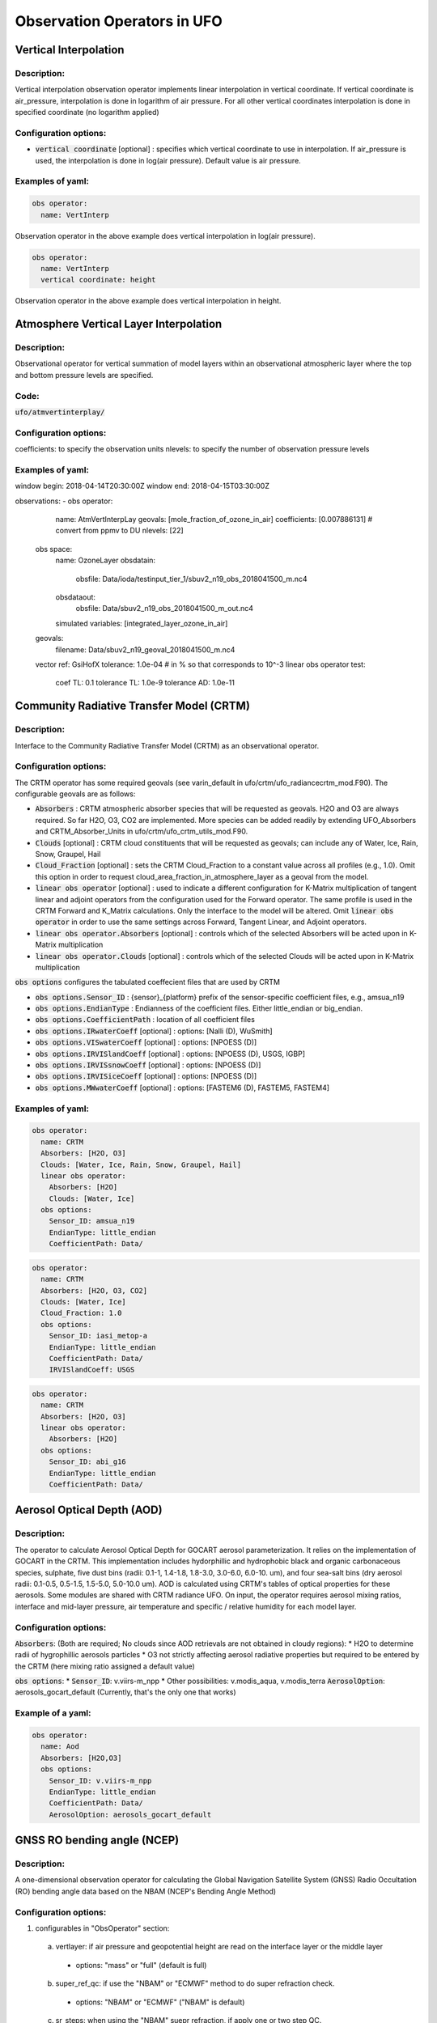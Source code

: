 .. _top-ufo-obsops:

Observation Operators in UFO
=============================

Vertical Interpolation
----------------------

Description:
^^^^^^^^^^^^
Vertical interpolation observation operator implements linear interpolation in vertical coordinate. If vertical coordinate is air_pressure, interpolation is done in logarithm of air pressure. For all other vertical coordinates interpolation is done in specified coordinate (no logarithm applied)

Configuration options:
^^^^^^^^^^^^^^^^^^^^^^
* :code:`vertical coordinate` [optional] : specifies which vertical coordinate to use in interpolation. If air_pressure is used, the interpolation is done in log(air pressure). Default value is air pressure.

Examples of yaml:
^^^^^^^^^^^^^^^^^
.. code:: yaml

  obs operator:
    name: VertInterp

Observation operator in the above example does vertical interpolation in log(air pressure).

.. code:: yaml

  obs operator:
    name: VertInterp
    vertical coordinate: height

Observation operator in the above example does vertical interpolation in height.

Atmosphere Vertical Layer Interpolation
----------------------------------------

Description:
^^^^^^^^^^^^

Observational operator for vertical summation of model layers within an observational atmospheric layer where the top and bottom pressure levels are specified.

Code:
^^^^^

:code:`ufo/atmvertinterplay/`

Configuration options:
^^^^^^^^^^^^^^^^^^^^^^

coefficients: to specify the observation units
nlevels: to specify the number of observation pressure levels

Examples of yaml:
^^^^^^^^^^^^^^^^^

.. code:: yaml

window begin: 2018-04-14T20:30:00Z
window end: 2018-04-15T03:30:00Z

observations:
- obs operator:
    name: AtmVertInterpLay
    geovals: [mole_fraction_of_ozone_in_air]
    coefficients: [0.007886131] # convert from ppmv to DU
    nlevels: [22]
  obs space:
    name: OzoneLayer
    obsdatain:
      obsfile: Data/ioda/testinput_tier_1/sbuv2_n19_obs_2018041500_m.nc4
    obsdataout:
      obsfile: Data/sbuv2_n19_obs_2018041500_m_out.nc4
    simulated variables: [integrated_layer_ozone_in_air]
  geovals:
    filename: Data/sbuv2_n19_geoval_2018041500_m.nc4
  vector ref: GsiHofX
  tolerance: 1.0e-04  # in % so that corresponds to 10^-3
  linear obs operator test:
    coef TL: 0.1
    tolerance TL: 1.0e-9
    tolerance AD: 1.0e-11

Community Radiative Transfer Model (CRTM)
-----------------------------------------

Description:
^^^^^^^^^^^^

Interface to the Community Radiative Transfer Model (CRTM) as an observational operator.

Configuration options:
^^^^^^^^^^^^^^^^^^^^^^

The CRTM operator has some required geovals (see varin_default in ufo/crtm/ufo_radiancecrtm_mod.F90). The configurable geovals are as follows:

* :code:`Absorbers` : CRTM atmospheric absorber species that will be requested as geovals.  H2O and O3 are always required. So far H2O, O3, CO2 are implemented. More species can be added readily by extending UFO_Absorbers and CRTM_Absorber_Units in ufo/crtm/ufo_crtm_utils_mod.F90.
* :code:`Clouds` [optional] : CRTM cloud constituents that will be requested as geovals; can include any of Water, Ice, Rain, Snow, Graupel, Hail
* :code:`Cloud_Fraction` [optional] : sets the CRTM Cloud_Fraction to a constant value across all profiles (e.g., 1.0). Omit this option in order to request cloud_area_fraction_in_atmosphere_layer as a geoval from the model.

* :code:`linear obs operator` [optional] : used to indicate a different configuration for K-Matrix multiplication of tangent linear and adjoint operators from the configuration used for the Forward operator.  The same profile is used in the CRTM Forward and K_Matrix calculations. Only the interface to the model will be altered. Omit :code:`linear obs operator` in order to use the same settings across Forward, Tangent Linear, and Adjoint operators.
* :code:`linear obs operator.Absorbers` [optional] : controls which of the selected Absorbers will be acted upon in K-Matrix multiplication
* :code:`linear obs operator.Clouds` [optional] : controls which of the selected Clouds will be acted upon in K-Matrix multiplication

:code:`obs options` configures the tabulated coeffecient files that are used by CRTM

* :code:`obs options.Sensor_ID` : {sensor}_{platform} prefix of the sensor-specific coefficient files, e.g., amsua_n19
* :code:`obs options.EndianType` : Endianness of the coefficient files. Either little_endian or big_endian.
* :code:`obs options.CoefficientPath` : location of all coefficient files

* :code:`obs options.IRwaterCoeff` [optional] : options: [Nalli (D), WuSmith]
* :code:`obs options.VISwaterCoeff` [optional] : options: [NPOESS (D)]
* :code:`obs options.IRVISlandCoeff` [optional] : options: [NPOESS (D), USGS, IGBP]
* :code:`obs options.IRVISsnowCoeff` [optional] : options: [NPOESS (D)]
* :code:`obs options.IRVISiceCoeff` [optional] : options: [NPOESS (D)]
* :code:`obs options.MWwaterCoeff` [optional] : options: [FASTEM6 (D), FASTEM5, FASTEM4]

Examples of yaml:
^^^^^^^^^^^^^^^^^

.. code:: yaml

  obs operator:
    name: CRTM
    Absorbers: [H2O, O3]
    Clouds: [Water, Ice, Rain, Snow, Graupel, Hail]
    linear obs operator:
      Absorbers: [H2O]
      Clouds: [Water, Ice]
    obs options:
      Sensor_ID: amsua_n19
      EndianType: little_endian
      CoefficientPath: Data/

.. code:: yaml

  obs operator:
    name: CRTM
    Absorbers: [H2O, O3, CO2]
    Clouds: [Water, Ice]
    Cloud_Fraction: 1.0
    obs options:
      Sensor_ID: iasi_metop-a
      EndianType: little_endian
      CoefficientPath: Data/
      IRVISlandCoeff: USGS

.. code:: yaml

  obs operator:
    name: CRTM
    Absorbers: [H2O, O3]
    linear obs operator:
      Absorbers: [H2O]
    obs options:
      Sensor_ID: abi_g16
      EndianType: little_endian
      CoefficientPath: Data/

Aerosol Optical Depth (AOD)
----------------------------

Description:
^^^^^^^^^^^^

The operator to calculate Aerosol Optical Depth for GOCART aerosol parameterization. It relies on the implementation of GOCART in the CRTM. This implementation includes hydorphillic and hydrophobic black and organic carbonaceous species, sulphate, five dust bins (radii: 0.1-1, 1.4-1.8, 1.8-3.0, 3.0-6.0, 6.0-10. um), and four sea-salt bins (dry aerosol radii: 0.1-0.5, 0.5-1.5, 1.5-5.0, 5.0-10.0 um). AOD is calculated using CRTM's tables of optical properties for these aerosols. Some modules are shared with CRTM radiance UFO.
On input, the operator requires aerosol mixing ratios, interface and mid-layer pressure, air temperature and specific / relative humidity for each model layer.


Configuration options:
^^^^^^^^^^^^^^^^^^^^^^

:code:`Absorbers`: (Both are required; No clouds since AOD retrievals are not obtained in cloudy regions):
* H2O to determine radii of hygrophillic aerosols particles
* O3 not strictly affecting aerosol radiative properties but required to be entered by the CRTM (here mixing ratio assigned a default value)

:code:`obs options`:
* :code:`Sensor_ID`: v.viirs-m_npp
* Other possibilities: v.modis_aqua, v.modis_terra
:code:`AerosolOption`: aerosols_gocart_default (Currently, that's the only one that works)

Example of a yaml:
^^^^^^^^^^^^^^^^^^
.. code:: yaml

   obs operator:
     name: Aod
     Absorbers: [H2O,O3]
     obs options:
       Sensor_ID: v.viirs-m_npp
       EndianType: little_endian
       CoefficientPath: Data/
       AerosolOption: aerosols_gocart_default

GNSS RO bending angle (NCEP)
-----------------------------

Description:
^^^^^^^^^^^^

A one-dimensional observation operator for calculating the Global
Navigation Satellite System (GNSS) Radio Occultation (RO) bending
angle data based on the  NBAM (NCEP's Bending Angle Method)

Configuration options:
^^^^^^^^^^^^^^^^^^^^^^

1. configurables in "ObsOperator" section:

  a. vertlayer: if air pressure and geopotential height are read on the interface layer or the middle layer

    - options: "mass" or "full" (default is full)

  b. super_ref_qc: if use the "NBAM" or "ECMWF" method to do super refraction check.

    - options: "NBAM" or "ECMWF" ("NBAM" is default)

  c. sr_steps: when using the "NBAM" suepr refraction, if apply one or two step QC.

    - options: default is two-step QC following NBAM implementation in GSI.

  d. use_compress: compressibility factors in geopotential heights. Only for NBAM.

    - options: 1 to turn on; 0 to turn off. Default is 1.

2. configurables in "ObsSpace" section:

  a. obsgrouping: applying record_number as group_variable can get RO profiles in ufo. Otherwise RO data would be treated as single observations.

3. configurables in "ObsFilters" section:

  a. Domain Check: a generic filter used to control the maximum height one wants to assimilate RO observation.Default value is 50 km.

  b. ROobserror: A RO specific filter. use generic filter class to apply observation error method.
         options: NBAM, NRL,ECMWF, and more to come. (NBAM is default)

  c. Background Check: the background check for RO can use either the generic one (see the filter documents) or the  RO specific one based on the NBAM implementation in GSI.
        options: "Background Check" for the JEDI generic one or "Background Check RONBAM" for the NBAM method.

Examples of yaml:
^^^^^^^^^^^^^^^^^
:code:`ufo/test/testinput/gnssrobndnbam.yaml`

.. code:: yaml

 observations:
 - obs space:
      name: GnssroBnd
      obsdatain:
        obsfile: Data/ioda/testinput_tier_1/gnssro_obs_2018041500_3prof.nc4
        obsgrouping:
          group variable: "record_number"
          sort variable: "impact_height"
          sort order: "ascending"
      obsdataout:
        obsfile: Data/gnssro_bndnbam_2018041500_3prof_output.nc4
      simulate variables: [bending_angle]
    obs operator:
      name: GnssroBndNBAM
      obs options:
        use_compress: 1
        vertlayer: full
        super_ref_qc: NBAM
        sr_steps: 2
    obs filters: 
    - filter: Domain Check
      filter variables:
      - name: [bending_angle]
      where:
      - variable:
          name: impact_height@MetaData
        minvalue: 0
        maxvalue: 50000
    - filter: ROobserror
      filter variables:
      - name: bending_angle
      errmodel: NRL
    - filter: Background Check
      filter variables:
      - name: [bending_angle]
      threshold: 3


GNSS RO bending angle (ROPP 1D)
--------------------------------

Description:
^^^^^^^^^^^^

The JEDI UFO interface of the Eumetsat ROPP package that implements
a one-dimensional observation operator for calculating the Global
Navigation Satellite System (GNSS) Radio Occultation (RO) bending
angle data

Configuration options:
^^^^^^^^^^^^^^^^^^^^^^
1. configurables in "obs space" section:

   a. obsgrouping: applying record_number as a group_variable can get RO profiles in ufo. Otherwise RO data would be  treated as single observations.

2. configurables in "obs filters" section:

   a. Domain Check: a generic filter used to control the maximum height one wants to assimilate RO observation. Default value is 50 km.

   b. ROobserror: A RO specific filter. Use generic filter class to apply observation error method.
         options: NBAM, NRL,ECMWF, and more to come. (NBAM is default, but not recommended for ROPP operators). One has to specific a error model.

   c. Background Check: can only use the generic one (see the filter documents).

Examples of yaml:
^^^^^^^^^^^^^^^^^
:code:`ufo/test/testinput/gnssrobndropp1d.yaml`

.. code:: yaml

 observations:
 - obs space:
     name: GnssroBndROPP1D
     obsdatain:
       obsfile: Data/ioda/testinput_tier_1/gnssro_obs_2018041500_m.nc4
       obsgrouping:
         group variable: "record_number"
         sort variable: "impact_height"
     obsdataout:
       obsfile: Data/gnssro_bndropp1d_2018041500_m_output.nc4
     simulate variables: [bending_angle]
   obs operator:
      name:  GnssroBndROPP1D
      obs options:
   obs filters:
   - filter: Domain Check
     filter variables:
     - name: [bending_angle]
     where:
     - variable:
         name: impact_height@MetaData
       minvalue: 0
       maxvalue: 50000
   - filter: ROobserror
     filter variables:
     - name: bending_angle
     errmodel: NRL
   - filter: Background Check
     filter variables:
     - name: [bending_angle]
     threshold: 3

GNSS RO bending angle (ROPP 2D)
-----------------------------------

Description:
^^^^^^^^^^^^

The JEDI UFO interface of the Eumetsat ROPP package that implements
a two-dimensional observation operator for calculating the Global
Navigation Satellite System (GNSS) Radio Occultation (RO) bending
angle data


Configuration options:
^^^^^^^^^^^^^^^^^^^^^^
1. configurables in "obs operator" section:

  a. n_horiz: The horizontal points the operator integrates along the 2d plane. Default is 31. Has to be a even number.

  b. res: The horizontal resolution of the 2d plance. Default is 40 km.

  c. top_2d: the highest height to apply the 2d operator. Default is 20 km.

2. configurables in "obs space" section:

  a. obsgrouping: applying record_number as group_variable can get RO profiles in ufo. Otherwise RO data would be treated as single observations.

3. configurables in "obs filters" section:

  a. Domain Check: a generic filter used to control the maximum height one wants to assimilate RO observation. Default value is 50 km.

  b. ROobserror: A RO specific filter. Use generic filter class to apply observation error method.

    - options: NBAM, NRL,ECMWF, and more to come. (NBAM is default, but not recommended for ROPP operators). One has to specific a error model.

  c. Background Check: can only use the generic one (see the filter documents).

Examples of yaml:
^^^^^^^^^^^^^^^^^

.. code:: yaml

 observations:
 - obs space:
     name: GnssroBndROPP2D
     obsdatain:
       obsfile: Data/ioda/testinput_tier_1/gnssro_obs_2018041500_m.nc4
       obsgrouping:
         group_variable: "record_number"
         sort_variable: "impact_height"
     obsdataout:
       obsfile: Data/gnssro_bndropp2d_2018041500_m_output.nc4
     simulate variables: [bending_angle]
   obs operator:
      name: GnssroBndROPP2D
      obs options:
        n_horiz: 31
        res: 40.0
        top_2d: 1O.0
   obs filters:
   - filter: Domain Check
     filter variables:
     - name: [bending_angle]
     where:
     - variable:
         name: impact_height@MetaData
       minvalue: 0
       maxvalue: 50000
   - filter: ROobserror
     filter variables:
     - name: bending_angle
     errmodel: NRL
   - filter: Background Check
     filter variables:
     - name: [bending_angle]
     threshold: 3

GNSS RO bending angle (MetOffice)
-----------------------------------

Description:
^^^^^^^^^^^^

The JEDI UFO interface of the Met Office's one-dimensional observation
operator for calculating the Global
Navigation Satellite System (GNSS) Radio Occultation (RO) bending
angle data

Configuration options:
^^^^^^^^^^^^^^^^^^^^^^
1. configurables in "obs operator" section:

  a. none.

2. configurables in "obs space" section:

  a. vert_interp_ops: if true, then use log(pressure) for vertical interpolation, if false then use exner function for vertical interpolation.
  
  b. pseudo_ops: if true then calculate data on intermediate "pseudo" levels between model levels, to minimise interpolation artifacts.
  
3. configurables in "ObsFilters" section:

  a. Background Check: not currently well configured.  More detail to follow.

Examples of yaml:
^^^^^^^^^^^^^^^^^
:code:`ufo/test/testinput/gnssrobendmetoffice.yaml`

.. code:: yaml

  - obs operator:
      name: GnssroBendMetOffice
      obs options:
        vert_interp_ops: true
        pseudo_ops: true
    obs space:
      name: GnssroBnd
      obsdatain:
        obsfile: Data/ioda/testinput_tier_1/gnssro_obs_2019050700_1obs.nc4
      simulated variables: [bending_angle]
    geovals:
      filename: Data/gnssro_geoval_2019050700_1obs.nc4
    obs filters:
    - filter: Background Check
      filter variables:
      - name: bending_angle
      threshold: 3.0
    norm ref: MetOfficeHofX
    tolerance: 1.0e-5

References:
^^^^^^^^^^^

The scientific configuration of this operator has been documented in a number of
publications:

 - Buontempo C, Jupp A, Rennie M, 2008. Operational NWP assimilation of GPS
   radio occultation data, *Atmospheric Science Letters*, **9**: 129--133.
   doi: http://dx.doi.org/10.1002/asl.173
 - Burrows CP, 2014. Accounting for the tangent point drift in the assimilation of
   gpsro data at the Met Office, *Satellite applications technical memo 14*, Met
   Office.
 - Burrows CP, Healy SB, Culverwell ID, 2014. Improving the bias
   characteristics of the ROPP refractivity and bending angle operators,
   *Atmospheric Measurement Techniques*, **7**: 3445--3458.
   doi: http://dx.doi.org/10.5194/amt-7-3445-2014

GNSS RO refractivity
----------------------

Description:
^^^^^^^^^^^^

A one-dimensional observation operator for calculating the Global
Navigation Satellite System (GNSS) Radio Occultation (RO)
refractivity data.

Configuration options:
^^^^^^^^^^^^^^^^^^^^^^

1. configurables in "obs filters" section:

  a. Domain Check: a generic filter used to control the maximum height one wants to assimilate RO observation. Recommended value is 30 km for GnssroRef.

  b. ROobserror: A RO specific filter. Use generic filter class to apply observation error method.
         options: Only NBAM (default) is implemented now.

  c. Background Check: can only use the generic one (see the filter documents).

Examples of yaml:
^^^^^^^^^^^^^^^^^

:code:`ufo/test/testinput/gnssroref.yaml`

.. code:: yaml

 observations:
 - obs space:
     name: GnssroRef
     obsdatain:
       obsfile: Data/ioda/testinput_tier_1/gnssro_obs_2018041500_s.nc4
     simulate variables: [refractivity]
   obs operator:
     name: GnssroRef
     obs options:
   obs filters:
   - filter: Domain Check
     filter variables:
     - name: [refractivity]
     where:
     - variable:
         name: altitude@MetaData
       minvalue: 0
       maxvalue: 30000
   - filter: ROobserror
     filter variables:
     - name: refractivity
     errmodel: NBAM
   - filter: Background Check
     filter variables:
     - name: [refractivity]
     threshold: 3

Identity observation operator
-----------------------------------

Description:
^^^^^^^^^^^^

A simple identity observation operator, can be used for all cases where observation operator only does horizontal interpolation of model variables.

Examples of yaml:
^^^^^^^^^^^^^^^^^

.. code:: yaml

   obs operator:
     name: Identity

Radar Reflectivity
----------------------

Description:
^^^^^^^^^^^^

UFO radar operator for reflectivity. It is tested with radar observations dumped from a specific modified GSI program at NSSL for the Warn-on-Forecast project.

Examples of yaml:
^^^^^^^^^^^^^^^^^

.. code:: yaml

  observations:
  - obs operator:
      name: RadarReflectivity
      VertCoord: geopotential_height
    obs space:
      name: Radar
      obsdatain:
        obsfile: Data/radar_dbz_obs_2019052222.nc4
      simulated variables: [equivalent_reflectivity_factor]


Radar Radial Velocity
--------------------------

Description:
^^^^^^^^^^^^

Similar to RadarReflectivity, but for radial velocity. It is tested with radar observations dumped from a specific modified GSI program at NSSL for the Warn-on-Forecast project.

Examples of yaml:
^^^^^^^^^^^^^^^^^

.. code:: yaml

  observations:
  - obs operator:
      name: RadarRadialVelocity
    obs space:
      name: Radar
      obsdatain:
        obsfile: Data/radar_rw_obs_2019052222.nc4
      simulated variables: [radial_velocity]

Examples of yaml:
^^^^^^^^^^^^^^^^^

Atmosphere Vertical Layer Interpolation (AtmVertInterpLev)
----------------------------------------------------------

Description:
^^^^^^^^^^^^

Observational operator for vertical interpolation of model levels for an observational atmospheric pressure level.

Code:
^^^^^

:code:`ufo/atmvertinterplev/`

Configuration options:
^^^^^^^^^^^^^^^^^^^^^^

The coefficients field in the yaml file can be adjusted to change the units of the observation.

Examples of yaml:
^^^^^^^^^^^^^^^^^

.. code:: yaml

window begin: 2019-10-16T20:30:00Z
window end: 2019-10-17T03:30:00Z

observations:
- obs operator:
    name: AtmVertInterpLev
    coefficients: [.6042290]
  obs space:
    name: OzoneLevel
    obsdatain:
      obsfile: Data/ioda/testinput_tier_1/ompslp_npp_obs_2019101700_m.nc4
    obsdataout:
      obsfile: Data/ompslp_npp_obs_2019101700_m_out.nc4
    simulated variables: [mixing_ratio_ozone_in_air]
  geovals:
    filename: Data/ompslp_npp_geoval_2019101700_m.nc4
  vector ref: GsiHofX
  tolerance: 1.0e-04  # in % so that corresponds to 10^-3
  linear obs operator test:
    coef TL: 0.1
    tolerance TL: 1.0e-9
    tolerance AD: 1.0e-11

